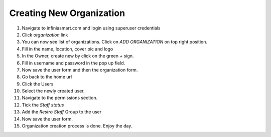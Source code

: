 Creating New Organization
=========================

1. Navigate to infiniasmart.com and login using superuser credentials
2. Click `organization` link
3. You can now see list of organizations. Click on `ADD ORGANIZATION` on top right position.
4. Fill in the name, location, cover pic and logo
5. In the Owner, create new by click on the green `+` sign.
6. Fill in username and password in the pop up field.
7. Now save the user form and then the organization form.
8. Go back to the home url
9. Click the Users
10. Select the newly created user.
11. Navigate to the permissions section.
12. Tick the `Staff status`
13. Add the `Restro Staff` Group to the user
14. Now save the user form.
15. Organization creation process is done. Enjoy the day.